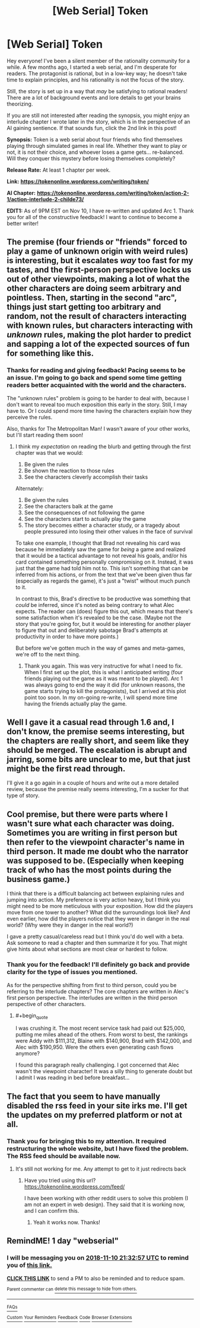 #+TITLE: [Web Serial] Token

* [Web Serial] Token
:PROPERTIES:
:Author: SympathyForAccord
:Score: 19
:DateUnix: 1541778842.0
:END:
Hey everyone! I've been a silent member of the rationality community for a while. A few months ago, I started a web serial, and I'm desperate for readers. The protagonist is rational, but in a low-key way; he doesn't take time to explain principles, and his rationality is not the focus of the story.

Still, the story is set up in a way that /may/ be satisfying to rational readers! There are a lot of background events and lore details to get your brains theorizing.

If you are still not interested after reading the synopsis, you might enjoy an interlude chapter I wrote later in the story, which is in the perspective of an AI gaining sentience. If that sounds fun, click the 2nd link in this post!

*Synopsis:* Token is a web serial about four friends who find themselves playing through simulated games in real life.  Whether they want to play or not, it is not their choice, and whoever loses a game gets... re-balanced.  Will they conquer this mystery before losing themselves completely?

*Release Rate:* At least 1 chapter per week.

*Link:* [[https://tokenonline.wordpress.com/writing/token/][*https://tokenonline.wordpress.com/writing/token/*]]

*AI Chapter:* [[https://tokenonline.wordpress.com/writing/token/action-2-1/action-interlude-2-childe73/][*https://tokenonline.wordpress.com/writing/token/action-2-1/action-interlude-2-childe73/*]]

*EDIT1:* As of 9PM EST on Nov 10, I have re-written and updated Arc 1. Thank you for all of the constructive feedback! I want to continue to become a better writer!


** The premise (four friends or "friends" forced to play a game of unknown origin with weird rules) is interesting, but it escalates /way/ too fast for my tastes, and the first-person perspective locks us out of other viewpoints, making a lot of what the other characters are doing seem arbitrary and pointless. Then, starting in the second "arc", things just start getting too arbitrary and random, not the result of characters interacting with known rules, but characters interacting with /unknown/ rules, making the plot harder to predict and sapping a lot of the expected sources of fun for something like this.
:PROPERTIES:
:Author: alexanderwales
:Score: 10
:DateUnix: 1541788941.0
:END:

*** Thanks for reading and giving feedback! Pacing seems to be an issue. I'm going to go back and spend some time getting readers better acquainted with the world and the characters.

The "unknown rules" problem is going to be harder to deal with, because I don't want to reveal too much exposition this early in the story. Still, I may have to. Or I could spend more time having the characters explain how they perceive the rules.

Also, thanks for The Metropolitan Man! I wasn't aware of your other works, but I'll start reading them soon!
:PROPERTIES:
:Author: SympathyForAccord
:Score: 6
:DateUnix: 1541793693.0
:END:

**** I think my /expectation/ on reading the blurb and getting through the first chapter was that we would:

1. Be given the rules
2. Be shown the reaction to those rules
3. See the characters cleverly accomplish their tasks

Alternately:

1. Be given the rules
2. See the characters balk at the game
3. See the consequences of not following the game
4. See the characters start to actually play the game
5. The story becomes either a character study, or a tragedy about people pressured into losing their other values in the face of survival

To take one example, I thought that Brad not revealing his card was because he immediately saw the game for /being/ a game and realized that it would be a tactical advantage to not reveal his goals, and/or his card contained something personally compromising on it. Instead, it was just that the game had told him not to. This isn't something that can be inferred from his actions, or from the text that we've been given thus far (especially as regards the game), it's just a "twist" without much punch to it.

In contrast to this, Brad's directive to be productive was something that /could/ be inferred, since it's noted as being contrary to what Alec expects. The reader can (does) figure this out, which means that there's some satisfaction when it's revealed to be the case. (Maybe not the story that you're going for, but it would be interesting for another player to figure that out and deliberately sabotage Brad's attempts at productivity in order to have more points.)

But before we've gotten much in the way of games and meta-games, we're off to the next thing.
:PROPERTIES:
:Author: alexanderwales
:Score: 6
:DateUnix: 1541800409.0
:END:

***** Thank you again. This was very instructive for what I need to fix. When I first set up the plot, this is what I anticipated writing (four friends playing out the game as it was meant to be played). Arc 1 was always going to end the way it did (for unknown reasons, the game starts trying to kill the protagonists), but I arrived at this plot point too soon. In my on-going re-write, I will spend more time having the friends actually play the game.
:PROPERTIES:
:Author: SympathyForAccord
:Score: 3
:DateUnix: 1541803840.0
:END:


** Well I gave it a casual read through 1.6 and, I don't know, the premise seems interesting, but the chapters are really short, and seem like they should be merged. The escalation is abrupt and jarring, some bits are unclear to me, but that just might be the first read through.

I'll give it a go again in a couple of hours and write out a more detailed review, because the premise really seems interesting, I'm a sucker for that type of story.
:PROPERTIES:
:Author: NemkeKira
:Score: 6
:DateUnix: 1541786342.0
:END:


** Cool premise, but there were parts where I wasn't sure what each character was doing. Sometimes you are writing in first person but then refer to the viewpoint character's name in third person. It made me doubt who the narrator was supposed to be. (Especially when keeping track of who has the most points during the business game.)

I think that there is a difficult balancing act between explaining rules and jumping into action. My preference is very action heavy, but I think you might need to be more meticulous with your exposition. How did the players move from one tower to another? What did the surroundings look like? And even earlier, how did the players notice that they were in danger in the real world? (Why were they in danger in the real world?)

I gave a pretty casual/careless read but I think you'd do well with a beta. Ask someone to read a chapter and then summarize it for you. That might give hints about what sections are most clear or hardest to follow.
:PROPERTIES:
:Author: earnestadmission
:Score: 3
:DateUnix: 1541787220.0
:END:

*** Thank you for the feedback! I'll definitely go back and provide clarity for the type of issues you mentioned.

As for the perspective shifting from first to third person, could you be referring to the interlude chapters? The core chapters are written in Alec's first person perspective. The interludes are written in the third person perspective of other characters.
:PROPERTIES:
:Author: SympathyForAccord
:Score: 3
:DateUnix: 1541793016.0
:END:

**** #+begin_quote
  I was crushing it. The most recent service task had paid out $25,000, putting me miles ahead of the others. From worst to best, the rankings were Addy with $111,312, Blaine with $140,900, Brad with $142,000, and Alec with $190,950. Were the others even generating cash flows anymore?
#+end_quote

I found this paragraph really challenging. I got concerned that Alec wasn't the viewpoint character! It was a silly thing to generate doubt but I admit I was reading in bed before breakfast...
:PROPERTIES:
:Author: earnestadmission
:Score: 4
:DateUnix: 1541793821.0
:END:


** The fact that you seem to have manually disabled the rss feed in your site irks me. I'll get the updates on my preferred platform or not at all.
:PROPERTIES:
:Author: MilesSand
:Score: 1
:DateUnix: 1541989614.0
:END:

*** Thank you for bringing this to my attention. It required restructuring the whole website, but I have fixed the problem. The RSS feed should be available now.
:PROPERTIES:
:Author: SympathyForAccord
:Score: 1
:DateUnix: 1542066704.0
:END:

**** It's still not working for me. Any attempt to get to it just redirects back
:PROPERTIES:
:Author: MilesSand
:Score: 1
:DateUnix: 1542070914.0
:END:

***** Have you tried using this url? [[https://tokenonline.wordpress.com/feed/]]

I have been working with other reddit users to solve this problem (I am not an expert in web design). They said that it is working now, and I can confirm this.
:PROPERTIES:
:Author: SympathyForAccord
:Score: 1
:DateUnix: 1542111197.0
:END:

****** Yeah it works now. Thanks!
:PROPERTIES:
:Author: MilesSand
:Score: 1
:DateUnix: 1542251656.0
:END:


** RemindME! 1 day "webserial"
:PROPERTIES:
:Author: nineran
:Score: 1
:DateUnix: 1541799160.0
:END:

*** I will be messaging you on [[http://www.wolframalpha.com/input/?i=2018-11-10%2021:32:57%20UTC%20To%20Local%20Time][*2018-11-10 21:32:57 UTC*]] to remind you of [[https://www.reddit.com/r/rational/comments/9vlk9g/web_serial_token/][*this link.*]]

[[http://np.reddit.com/message/compose/?to=RemindMeBot&subject=Reminder&message=%5Bhttps://www.reddit.com/r/rational/comments/9vlk9g/web_serial_token/%5D%0A%0ARemindMe!%20%201%20day][*CLICK THIS LINK*]] to send a PM to also be reminded and to reduce spam.

^{Parent commenter can} [[http://np.reddit.com/message/compose/?to=RemindMeBot&subject=Delete%20Comment&message=Delete!%20e9dub1a][^{delete this message to hide from others.}]]

--------------

[[http://np.reddit.com/r/RemindMeBot/comments/24duzp/remindmebot_info/][^{FAQs}]]

[[http://np.reddit.com/message/compose/?to=RemindMeBot&subject=Reminder&message=%5BLINK%20INSIDE%20SQUARE%20BRACKETS%20else%20default%20to%20FAQs%5D%0A%0ANOTE:%20Don't%20forget%20to%20add%20the%20time%20options%20after%20the%20command.%0A%0ARemindMe!][^{Custom}]]
[[http://np.reddit.com/message/compose/?to=RemindMeBot&subject=List%20Of%20Reminders&message=MyReminders!][^{Your Reminders}]]
[[http://np.reddit.com/message/compose/?to=RemindMeBotWrangler&subject=Feedback][^{Feedback}]]
[[https://github.com/SIlver--/remindmebot-reddit][^{Code}]]
[[https://np.reddit.com/r/RemindMeBot/comments/4kldad/remindmebot_extensions/][^{Browser Extensions}]]
:PROPERTIES:
:Author: RemindMeBot
:Score: 2
:DateUnix: 1541799179.0
:END:
